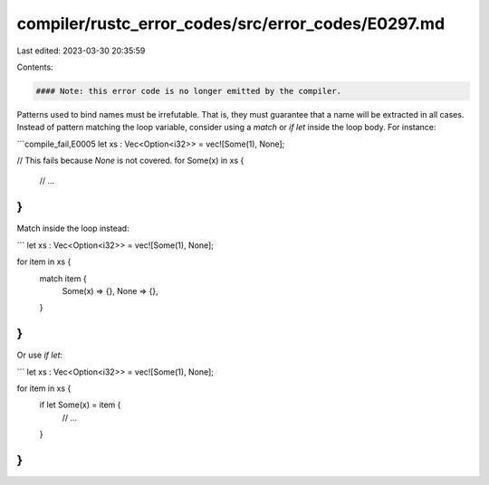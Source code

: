 compiler/rustc_error_codes/src/error_codes/E0297.md
===================================================

Last edited: 2023-03-30 20:35:59

Contents:

.. code-block:: md

    #### Note: this error code is no longer emitted by the compiler.

Patterns used to bind names must be irrefutable. That is, they must guarantee
that a name will be extracted in all cases. Instead of pattern matching the
loop variable, consider using a `match` or `if let` inside the loop body. For
instance:

```compile_fail,E0005
let xs : Vec<Option<i32>> = vec![Some(1), None];

// This fails because `None` is not covered.
for Some(x) in xs {
    // ...
}
```

Match inside the loop instead:

```
let xs : Vec<Option<i32>> = vec![Some(1), None];

for item in xs {
    match item {
        Some(x) => {},
        None => {},
    }
}
```

Or use `if let`:

```
let xs : Vec<Option<i32>> = vec![Some(1), None];

for item in xs {
    if let Some(x) = item {
        // ...
    }
}
```


